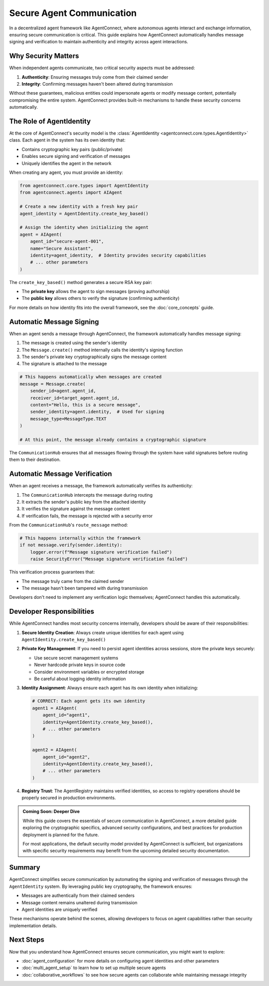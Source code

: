 .. _secure_communication:

Secure Agent Communication
=========================

In a decentralized agent framework like AgentConnect, where autonomous agents interact and exchange information, ensuring secure communication is critical. This guide explains how AgentConnect automatically handles message signing and verification to maintain authenticity and integrity across agent interactions.

Why Security Matters
------------------

When independent agents communicate, two critical security aspects must be addressed:

1. **Authenticity**: Ensuring messages truly come from their claimed sender
2. **Integrity**: Confirming messages haven't been altered during transmission

Without these guarantees, malicious entities could impersonate agents or modify message content, potentially compromising the entire system. AgentConnect provides built-in mechanisms to handle these security concerns automatically.

The Role of AgentIdentity
------------------------

At the core of AgentConnect's security model is the :class:`AgentIdentity <agentconnect.core.types.AgentIdentity>` class. Each agent in the system has its own identity that:

- Contains cryptographic key pairs (public/private)
- Enables secure signing and verification of messages
- Uniquely identifies the agent in the network

When creating any agent, you must provide an identity:

.. code-block:: python

    from agentconnect.core.types import AgentIdentity
    from agentconnect.agents import AIAgent
    
    # Create a new identity with a fresh key pair
    agent_identity = AgentIdentity.create_key_based()
    
    # Assign the identity when initializing the agent
    agent = AIAgent(
        agent_id="secure-agent-001",
        name="Secure Assistant",
        identity=agent_identity,  # Identity provides security capabilities
        # ... other parameters
    )

The ``create_key_based()`` method generates a secure RSA key pair:

- The **private key** allows the agent to sign messages (proving authorship)
- The **public key** allows others to verify the signature (confirming authenticity)

For more details on how identity fits into the overall framework, see the :doc:`core_concepts` guide.

Automatic Message Signing
-----------------------

When an agent sends a message through AgentConnect, the framework automatically handles message signing:

1. The message is created using the sender's identity
2. The ``Message.create()`` method internally calls the identity's signing function  
3. The sender's private key cryptographically signs the message content
4. The signature is attached to the message

.. code-block:: python

    # This happens automatically when messages are created
    message = Message.create(
        sender_id=agent.agent_id,
        receiver_id=target_agent.agent_id,
        content="Hello, this is a secure message",
        sender_identity=agent.identity,  # Used for signing
        message_type=MessageType.TEXT
    )
    
    # At this point, the message already contains a cryptographic signature

The ``CommunicationHub`` ensures that all messages flowing through the system have valid signatures before routing them to their destination.

Automatic Message Verification
---------------------------

When an agent receives a message, the framework automatically verifies its authenticity:

1. The ``CommunicationHub`` intercepts the message during routing
2. It extracts the sender's public key from the attached identity
3. It verifies the signature against the message content
4. If verification fails, the message is rejected with a security error

From the ``CommunicationHub``'s ``route_message`` method:

.. code-block:: python

    # This happens internally within the framework
    if not message.verify(sender.identity):
        logger.error(f"Message signature verification failed")
        raise SecurityError("Message signature verification failed")

This verification process guarantees that:

- The message truly came from the claimed sender
- The message hasn't been tampered with during transmission

Developers don't need to implement any verification logic themselves; AgentConnect handles this automatically.

Developer Responsibilities
------------------------

While AgentConnect handles most security concerns internally, developers should be aware of their responsibilities:

1. **Secure Identity Creation**: Always create unique identities for each agent using ``AgentIdentity.create_key_based()``

2. **Private Key Management**: If you need to persist agent identities across sessions, store the private keys securely:

   - Use secure secret management systems
   - Never hardcode private keys in source code
   - Consider environment variables or encrypted storage
   - Be careful about logging identity information

3. **Identity Assignment**: Always ensure each agent has its own identity when initializing:
   
   .. code-block:: python
   
       # CORRECT: Each agent gets its own identity
       agent1 = AIAgent(
           agent_id="agent1",
           identity=AgentIdentity.create_key_based(),
           # ... other parameters
       )
       
       agent2 = AIAgent(
           agent_id="agent2",
           identity=AgentIdentity.create_key_based(),
           # ... other parameters
       )

4. **Registry Trust**: The AgentRegistry maintains verified identities, so access to registry operations should be properly secured in production environments.

.. admonition:: Coming Soon: Deeper Dive
    :class: tip

    While this guide covers the essentials of secure communication in AgentConnect, a more detailed guide exploring the cryptographic specifics, advanced security configurations, and best practices for production deployment is planned for the future.

    For most applications, the default security model provided by AgentConnect is sufficient, but organizations with specific security requirements may benefit from the upcoming detailed security documentation.

Summary
------

AgentConnect simplifies secure communication by automating the signing and verification of messages through the ``AgentIdentity`` system. By leveraging public key cryptography, the framework ensures:

- Messages are authentically from their claimed senders
- Message content remains unaltered during transmission
- Agent identities are uniquely verified

These mechanisms operate behind the scenes, allowing developers to focus on agent capabilities rather than security implementation details.

Next Steps
---------

Now that you understand how AgentConnect ensures secure communication, you might want to explore:

- :doc:`agent_configuration` for more details on configuring agent identities and other parameters
- :doc:`multi_agent_setup` to learn how to set up multiple secure agents
- :doc:`collaborative_workflows` to see how secure agents can collaborate while maintaining message integrity 